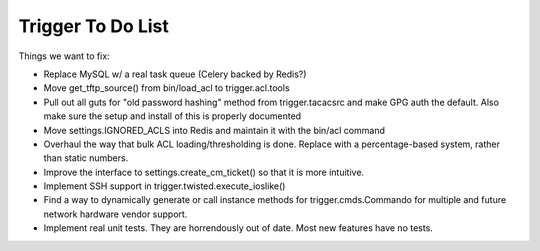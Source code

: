 ==================
Trigger To Do List
==================

Things we want to fix:

+ Replace MySQL w/ a real task queue (Celery backed by Redis?)

+ Move get_tftp_source() from bin/load_acl to trigger.acl.tools

+ Pull out all guts for "old password hashing" method from trigger.tacacsrc and make GPG auth the default. Also make sure the setup and install of this is properly documented

+ Move settings.IGNORED_ACLS into Redis and maintain it with the bin/acl command

+ Overhaul the way that bulk ACL loading/thresholding is done. Replace with a percentage-based system, rather than static numbers.

+ Improve the interface to settings.create_cm_ticket() so that it is more intuitive.

+ Implement SSH support in trigger.twisted.execute_ioslike()

+ Find a way to dynamically generate or call instance methods for trigger.cmds.Commando for multiple and future network hardware vendor support.

+ Implement real unit tests. They are horrendously out of date. Most new features have no tests.
